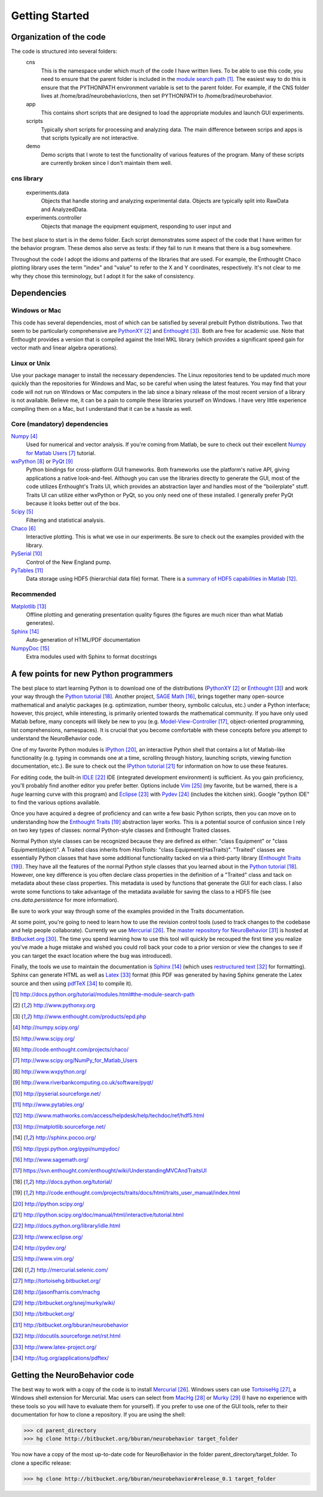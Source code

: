 ===============
Getting Started
===============

Organization of the code
========================
The code is structured into several folders:
    cns
        This is the namespace under which much of the code I have written lives.
        To be able to use this code, you need to ensure that the parent folder
        is included in the `module search path`_.  The easiest way to do this is
        ensure that the PYTHONPATH environment variable is set to the parent
        folder.  For example, if the CNS folder lives at
        /home/brad/neurobehavior/cns, then set PYTHONPATH to
        /home/brad/neurobehavior.
    app
        This contains short scripts that are designed to load the appropriate
        modules and launch GUI experiments.
    scripts
        Typically short scripts for processing and analyzing data.  The main
        difference between scrips and apps is that scripts typically are not
        interactive.
    demo
        Demo scripts that I wrote to test the functionality of various features
        of the program.  Many of these scripts are currently broken since I
        don't maintain them well.

cns library
-----------
    experiments.data
        Objects that handle storing and analyzing experimental data.  Objects
        are typically split into RawData and AnalyzedData.
    experiments.controller
        Objects that manage the equipment equipment, responding to user input and 


.. _`module search path`: http://docs.python.org/tutorial/modules.html#the-module-search-path

The best place to start is in the demo folder.  Each script demonstrates some
aspect of the code that I have written for the behavior program.  These demos
also serve as tests: if they fail to run it means that there is a bug somewhere.

Throughout the code I adopt the idioms and patterns of the libraries that are
used.  For example, the Enthought Chaco plotting library uses the term "index"
and "value" to refer to the X and Y coordinates, respectively.  It's not clear
to me why they chose this terminology, but I adopt it for the sake of
consistency.

Dependencies
============

Windows or Mac
--------------
This code has several dependencies, most of which can be satisfied by several
prebuilt Python distributions.  Two that seem to be particularly comprehensive
are PythonXY_  and Enthought_).  Both are free for academic use.  Note that
Enthought provides a version that is compiled against the Intel MKL library
(which provides a significant speed gain for vector math and linear algebra
operations).

.. _PythonXY: http://www.pythonxy.org
.. _Enthought: http://www.enthought.com/products/epd.php

Linux or Unix
-------------
Use your package manager to install the necessary dependencies.  The Linux
repositories tend to be updated much more quickly than the repositories for
Windows and Mac, so be careful when using the latest features.  You may find
that your code will not run on Windows or Mac computers in the lab since a
binary release of the most recent version of a library is not available.
Believe me, it can be a pain to compile these libraries yourself on Windows.  I
have very little experience compiling them on a Mac, but I understand that it
can be a hassle as well.

Core (mandatory) dependencies
-----------------------------
Numpy_
    Used for numerical and vector analysis.  If you're coming from Matlab, be
    sure to check out their excellent `Numpy for Matlab Users`_ tutorial.
wxPython_ or PyQt_
    Python bindings for cross-platform GUI frameworks.  Both frameworks use
    the platform's native API, giving applications a native look-and-feel.
    Although you can use the libraries directly to generate the GUI, most of the
    code utilizes Enthought's Traits UI, which provides an abstraction layer and
    handles most of the "boilerplate" stuff.  Traits UI can utilize either
    wxPython or PyQt, so you only need one of these installed.  I generally
    prefer PyQt because it looks better out of the box.
Scipy_
    Filtering and statistical analysis.
Chaco_
    Interactive plotting.  This is what we use in our experiments.  Be sure to
    check out the examples provided with the library.
PySerial_
    Control of the New England pump.
PyTables_
    Data storage using HDF5 (hierarchial data file) format.  There is a `summary
    of HDF5 capabilities in Matlab`_.

.. _Numpy: http://numpy.scipy.org/
.. _Scipy: http://www.scipy.org/
.. _Chaco: http://code.enthought.com/projects/chaco/
.. _`Numpy for Matlab Users`: http://www.scipy.org/NumPy_for_Matlab_Users
.. _wxPython: http://www.wxpython.org/
.. _PyQt: http://www.riverbankcomputing.co.uk/software/pyqt/
.. _PySerial: http://pyserial.sourceforge.net/
.. _PyTables: http://www.pytables.org/
.. _`summary of HDF5 capabilities in Matlab`: http://www.mathworks.com/access/helpdesk/help/techdoc/ref/hdf5.html

Recommended
-----------
Matplotlib_
    Offline plotting and generating presentation quality figures (the figures
    are much nicer than what Matlab generates).
Sphinx_
    Auto-generation of HTML/PDF documentation
NumpyDoc_
    Extra modules used with Sphinx to format docstrings

.. _Matplotlib: http://matplotlib.sourceforge.net/
.. _Sphinx: http://sphinx.pocoo.org/ 
.. _NumpyDoc: http://pypi.python.org/pypi/numpydoc/

A few points for new Python programmers
=======================================
The best place to start learning Python is to download one of the distributions
(PythonXY_ or Enthought_) and work your way through the `Python tutorial`_.
Another project, `SAGE Math`_, brings together many open-source mathematical and
analytic packages (e.g. optimization, number theory, symbolic calculus, etc.)
under a Python interface; however, this project, while interesting, is primarily
oriented towards the mathematical community.  If you have only used Matlab
before, many concepts will likely be new to you (e.g.  Model-View-Controller_,
object-oriented programming, list comprehensions, namespaces).  It is crucial
that you become comfortable with these concepts before you attempt to understand
the NeuroBehavior code.

One of my favorite Python modules is IPython_, an interactive Python shell that
contains a lot of Matlab-like functionality (e.g. typing in commands one at a
time, scrolling through history, launching scripts, viewing function
documentation, etc.).  Be sure to check out the `IPython tutorial`_ for
information on how to use these features.

For editing code, the built-in IDLE_ IDE (integrated development environment) is
sufficient.  As you gain proficiency, you'll probably find another editor you
prefer better.  Options include Vim_ (my favorite, but be warned, there is a
*huge* learning curve with this program) and Eclipse_ with Pydev_ (includes the
kitchen sink).  Google "python IDE" to find the various options available.

Once you have acquired a degree of proficiency and can write a few basic Python
scripts, then you can move on to understanding how the `Enthought Traits`_
abstraction layer works.  This is a potential source of confusion since I rely
on two key types of classes: normal Python-style classes and Enthought Traited
classes.

.. _`SAGE Math`: http://www.sagemath.org/
.. _Model-View-Controller: https://svn.enthought.com/enthought/wiki/UnderstandingMVCAndTraitsUI
.. _`Python tutorial`: http://docs.python.org/tutorial/
.. _`Enthought Traits`: http://code.enthought.com/projects/traits/docs/html/traits_user_manual/index.html
.. _IPython: http://ipython.scipy.org/
.. _`IPython tutorial`: http://ipython.scipy.org/doc/manual/html/interactive/tutorial.html
.. _IDLE: http://docs.python.org/library/idle.html
.. _Eclipse: http://www.eclipse.org/
.. _Pydev: http://pydev.org/
.. _VIM: http://www.vim.org/

Normal Python style classes can be recognized because they are defined as
either: "class Equipment" or "class Equipment(object)".  A Traited class
inherits from `HasTraits`: "class Equipment(HasTraits)".  "Traited" classes are
essentially Python classes that have some additional functionality tacked on via
a third-party library (`Enthought Traits`_).  They have all the features of the
normal Python style classes that you learned about in the `Python tutorial`_.
However, one key difference is you often declare class properties in the
definition of a "Traited" class and tack on metadata about these class
properties.  This metadata is used by functions that generate the GUI for each
class.  I also wrote some functions to take advantage of the metadata available
for saving the class to a HDF5 file (see `cns.data.persistence` for more
information).

Be sure to work your way through some of the examples provided in the Traits
documentation.

At some point, you're going to need to learn how to use the revision control
tools (used to track changes to the codebase and help people collaborate).
Currently we use Mercurial_.  The `master repository for NeuroBehavior`_ is
hosted at BitBucket.org_.  The time you spend learning how to use this tool will
quickly be recouped the first time you realize you've made a huge mistake and
wished you could roll back your code to a prior version or view the changes to
see if you can target the exact location where the bug was introduced).

Finally, the tools we use to maintain the documentation is Sphinx_ (which uses
`restructured text`_ for formatting).  Sphinx can generate HTML as well as
Latex_ format (this PDF was generated by having Sphinx generate the Latex source
and then using pdfTeX_ to compile it).

.. _Mercurial: http://mercurial.selenic.com/
.. _TortoiseHg: http://tortoisehg.bitbucket.org/
.. _MacHg: http://jasonfharris.com/machg
.. _Murky: http://bitbucket.org/snej/murky/wiki/
.. _BitBucket.org: http://bitbucket.org/
.. _`master repository for NeuroBehavior`: http://bitbucket.org/bburan/neurobehavior
.. _`restructured text`: http://docutils.sourceforge.net/rst.html
.. _Latex: http://www.latex-project.org/
.. _pdfTeX: http://tug.org/applications/pdftex/

.. target-notes::

Getting the NeuroBehavior code
==============================
The best way to work with a copy of the code is to install Mercurial_.  Windows
users can use TortoiseHg_, a Windows shell extension for Mercurial.  Mac users
can select from MacHg_ or Murky_ (I have no experience with these tools so you
will have to evaluate them for yourself).  If you prefer to use one of the GUI
tools, refer to their documentation for how to clone a repository.  If you are
using the shell:

>>> cd parent_directory
>>> hg clone http://bitbucket.org/bburan/neurobehavior target_folder

You now have a copy of the most up-to-date code for NeuroBehavior in the folder
parent_directory/target_folder.  To clone a specific release:

>>> hg clone http://bitbucket.org/bburan/neurobehavior#release_0.1 target_folder
